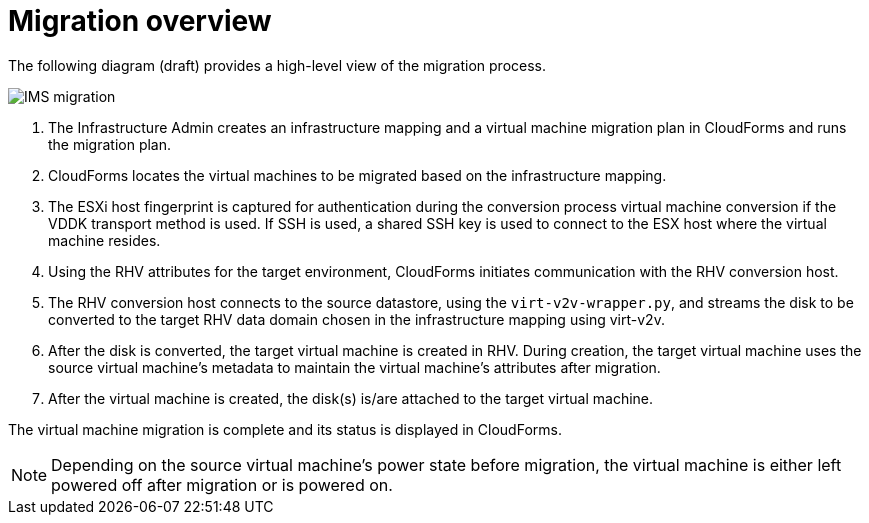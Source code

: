 [id="Migration_overview"]
= Migration overview

The following diagram (draft) provides a high-level view of the migration process.

image:IMS_migration.png[]

. The Infrastructure Admin creates an infrastructure mapping and a virtual machine migration plan in CloudForms and runs the migration plan.
. CloudForms locates the virtual machines to be migrated based on the infrastructure mapping.
. The ESXi host fingerprint is captured for authentication during the conversion process virtual machine conversion if the VDDK transport method is used. If SSH is used, a shared SSH key is used to connect to the ESX host where the virtual machine resides.
. Using the RHV attributes for the target environment, CloudForms initiates communication with the RHV conversion host.
. The RHV conversion host connects to the source datastore, using the `virt-v2v-wrapper.py`, and streams the disk to be converted to the target RHV data domain chosen in the infrastructure mapping using virt-v2v.
. After the disk is converted, the target virtual machine is created in RHV. During creation, the target virtual machine uses the source virtual machine’s metadata to maintain the virtual machine’s attributes after migration.
. After the virtual machine is created, the disk(s) is/are attached to the target virtual machine.

The virtual machine migration is complete and its status is displayed in CloudForms.

[NOTE]
====
Depending on the source virtual machine’s power state before migration, the virtual machine is either left powered off after migration or is powered on.
====
